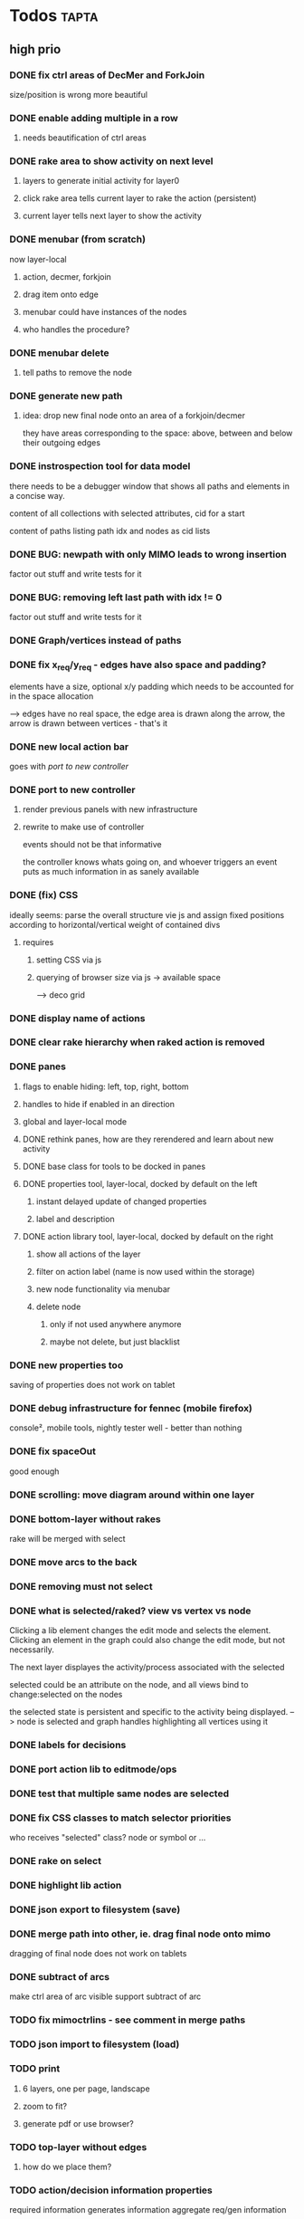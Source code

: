 * Todos                                                               :tapta:
** high prio
*** DONE fix ctrl areas of DecMer and ForkJoin
CLOSED: [2011-06-04 Sat 03:48]
size/position is wrong
more beautiful
*** DONE enable adding multiple in a row
CLOSED: [2011-06-04 Sat 03:46]
**** needs beautification of ctrl areas
*** DONE rake area to show activity on next level
CLOSED: [2011-05-20 Fri 09:24]
**** layers to generate initial activity for layer0
**** click rake area tells current layer to rake the action (persistent)
**** current layer tells next layer to show the activity
*** DONE menubar (from scratch)
CLOSED: [2011-05-25 Wed 21:53]
now layer-local
**** action, decmer, forkjoin
**** drag item onto edge
**** menubar could have instances of the nodes
**** who handles the procedure?
*** DONE menubar delete
CLOSED: [2011-06-04 Sat 03:47]
**** tell paths to remove the node
*** DONE generate new path
CLOSED: [2011-05-25 Wed 21:51]
**** idea: drop new final node onto an area of a forkjoin/decmer
they have areas corresponding to the space: above, between and below
their outgoing edges
*** DONE instrospection tool for data model
CLOSED: [2011-06-14 Tue 02:12]
there needs to be a debugger window that shows all paths and elements
in a concise way.

content of all collections with selected attributes, cid for a start

content of paths listing path idx and nodes as cid lists
*** DONE BUG: newpath with only MIMO leads to wrong insertion
CLOSED: [2011-06-14 Tue 02:12]
factor out stuff and write tests for it
*** DONE BUG: removing left last path with idx != 0
CLOSED: [2011-06-14 Tue 02:59]
factor out stuff and write tests for it
*** DONE Graph/vertices instead of paths
CLOSED: [2011-07-12 Tue 01:46]
*** DONE fix x_req/y_req - edges have also space and padding?
CLOSED: [2011-07-12 Tue 01:48]
elements have a size, optional x/y padding which needs to be accounted
for in the space allocation

--> edges have no real space, the edge area is drawn along the arrow,
    the arrow is drawn between vertices - that's it
*** DONE new local action bar
CLOSED: [2011-08-05 Fri 13:22]
goes with [[*port%20to%20new%20controller][port to new controller]]
*** DONE port to new controller
CLOSED: [2011-08-05 Fri 13:22]
**** render previous panels with new infrastructure
**** rewrite to make use of controller
events should not be that informative

the controller knows whats going on, and whoever triggers an event
puts as much information in as sanely available
*** DONE (fix) CSS
CLOSED: [2011-08-05 Fri 13:23]
ideally seems: parse the overall structure vie js and assign fixed
positions according to horizontal/vertical weight of contained divs
**** requires
***** setting CSS via js
***** querying of browser size via js -> available space
--> deco grid
*** DONE display name of actions
CLOSED: [2011-08-05 Fri 13:24]
*** DONE clear rake hierarchy when raked action is removed
CLOSED: [2011-08-05 Fri 13:25]
*** DONE panes
CLOSED: [2011-08-05 Fri 13:24]
**** flags to enable hiding: left, top, right, bottom
**** handles to hide if enabled in an direction
**** global and layer-local mode
**** DONE rethink panes, how are they rerendered and learn about new activity
CLOSED: [2011-08-05 Fri 13:24]
**** DONE base class for tools to be docked in panes
CLOSED: [2011-08-05 Fri 13:24]
**** DONE properties tool, layer-local, docked by default on the left
CLOSED: [2011-08-05 Fri 13:24]
***** instant delayed update of changed properties
***** label and description
**** DONE action library tool, layer-local, docked by default on the right
CLOSED: [2011-08-05 Fri 13:24]
***** show all actions of the layer
***** filter on action label (name is now used within the storage)
***** new node functionality via menubar
***** delete node
****** only if not used anywhere anymore
****** maybe not delete, but just blacklist
*** DONE new properties too
CLOSED: [2011-08-05 Fri 17:00]
saving of properties does not work on tablet
*** DONE debug infrastructure for fennec (mobile firefox)
CLOSED: [2011-08-05 Fri 17:01]
console², mobile tools, nightly tester
well - better than nothing
*** DONE fix spaceOut
CLOSED: [2011-08-11 Thu 16:40]
good enough
*** DONE scrolling: move diagram around within one layer
CLOSED: [2011-08-12 Fri 08:08]
*** DONE bottom-layer without rakes
CLOSED: [2011-08-17 Wed 10:12]
rake will be merged with select
*** DONE move arcs to the back
CLOSED: [2011-08-17 Wed 13:50]
*** DONE removing must not select
CLOSED: [2011-08-17 Wed 14:01]
*** DONE what is selected/raked? view vs vertex vs node
CLOSED: [2011-08-17 Wed 19:25]
Clicking a lib element changes the edit mode and selects the element.
Clicking an element in the graph could also change the edit mode, but
not necessarily.

The next layer displayes the activity/process associated with the selected

selected could be an attribute on the node, and all views bind to
change:selected on the nodes

the selected state is persistent and specific to the activity being
displayed.
--> node is selected and graph handles highlighting all vertices using it
*** DONE labels for decisions
CLOSED: [2011-08-18 Thu 09:00]
*** DONE port action lib to editmode/ops
CLOSED: [2011-08-19 Fri 12:04]
*** DONE test that multiple same nodes are selected
CLOSED: [2011-08-19 Fri 12:04]
*** DONE fix CSS classes to match selector priorities
CLOSED: [2011-08-19 Fri 12:05]
who receives "selected" class? node or symbol or ...
*** DONE rake on select
CLOSED: [2011-08-19 Fri 12:44]
*** DONE highlight lib action
CLOSED: [2011-08-19 Fri 13:28]
*** DONE json export to filesystem (save)
CLOSED: [2011-08-19 Fri 14:20]
*** DONE merge path into other, ie. drag final node onto mimo
CLOSED: [2011-08-19 Fri 18:03]
dragging of final node does not work on tablets
*** DONE subtract of arcs
CLOSED: [2011-08-19 Fri 18:37]
make ctrl area of arc visible
support subtract of arc
*** TODO fix mimoctrlins - see comment in merge paths
*** TODO json import to filesystem (load)
*** TODO print
**** 6 layers, one per page, landscape
**** zoom to fit?
**** generate pdf or use browser?
*** TODO top-layer without edges
***** how do we place them?
*** TODO action/decision information properties
required information
generates information
aggregate req/gen information
*** TODO show description on mouse over
*** TODO block everything not selectable from receiving focus
among others unset/set on select would not be needed
*** TODO query stroke-width of src/tgt for arcs to properly end
*** TODO linebreak labels
check svg spec how to achieve that - 1.2 tiny, unsupported, brings
textArea
https://secure.wikimedia.org/wikibooks/de/wiki/SVG/_Text_als_Graphik
*** TODO chrome/jquery eats mouseup if text is selected when starting to drag
svg element, dblclick, text outside svg is selected
dragndrop know stays after mouseup

either chrome should not dragndrop the selected area

or there should not be selection, anyway not outside svg when
dblclicking svg

or hear about the chrome dnd and abort tapta dnd
** med prio
*** DONE fix existing tests
CLOSED: [2011-06-04 Sat 03:48]
*** DONE select arrow (for properties) icon
CLOSED: [2011-08-05 Fri 13:25]
exist but without icon so far
*** DONE tool to measure test coverage
CLOSED: [2011-06-21 Tue 08:44]
**** firebug extension
https://addons.mozilla.org/en-US/firefox/addon/code-coverage-v2-for-firebug/
however, with firebug 1.7.3 and firefox 5 the result varies from run
to run
**** jscoverage
http://siliconforks.com/jscoverage/
http://blog.siliconforks.com/2010/04/28/jscoverage-jquery/
looks good
*** DONE action library tool
CLOSED: [2011-08-05 Fri 13:25]
*** DONE draw vertical lines for decmers
CLOSED: [2011-08-05 Fri 13:25]
*** DONE full test coverage
CLOSED: [2011-07-12 Tue 01:49]
**** for non-view
--> mostly done
**** for view?
--> not sure how to do: new ticket
*** DONE move ctrl area style to css?
CLOSED: [2011-08-05 Fri 13:26]
*** DONE draw rake symbol
CLOSED: [2011-08-17 Wed 10:12]
rake will be merged with select
*** TODO menubar undo
**** either in the save hooks or in the storage
**** keep git-like storage above localstorage in mind
***** would it help?
*** TODO fix spaceOut
*** TODO decmer library tool,
**** like action lib but on decmers
**** show only decmers that have a name
*** TODO drag preview
*** TODO investigate keyup/down events in firefox, propertiesview
** low prio and easy or maybe irrelevant
Theses tasks are meant for newbies to enter the project
*** TODO move drawing code into raphael plugin: raphael.fn.tapta?
*** TODO test coverage for view code?
*** TODO zooming within one layer
*** TODO tests need to properly cleanup after themselves
**** properly destroy all elements
**** localstorage: remove empty keys
*** TODO edges to query source node for label
postpone until we know whether we need it
**** bind edges to their source node to update label
**** background: decmers provide their answers to be displayed on outedges
*** TODO collection set parent of their models, in add
the parent is used to generate the key for the storage. currently in
several places there is code to differentiate between
models/collection with parent set and models that are a member of
collections.

XXX: this might be outdated
